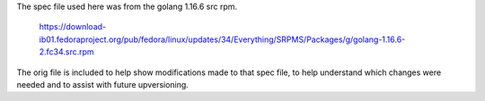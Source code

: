 The spec file used here was from the golang 1.16.6 src rpm.

   https://download-ib01.fedoraproject.org/pub/fedora/linux/updates/34/Everything/SRPMS/Packages/g/golang-1.16.6-2.fc34.src.rpm

The orig file is included to help show modifications made to that
spec file, to help understand which changes were needed and to
assist with future upversioning.

